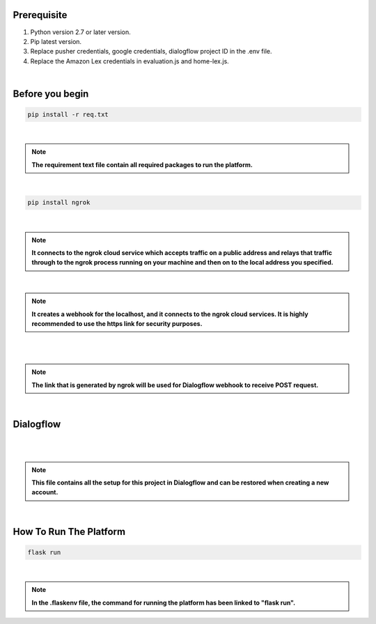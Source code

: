 Prerequisite
----------------

#. Python version 2.7 or later version.
#. Pip latest version.
#. Replace pusher credentials, google credentials, dialogflow project ID in the .env file.
#. Replace the Amazon Lex credentials in evaluation.js and home-lex.js.

|

Before you begin
----------------

.. code-block:: shell


    pip install -r req.txt

|

.. note::


  **The requirement text file contain all required packages to run the platform.**

|

.. code-block:: shell


    pip install ngrok

|

.. note::


	**It connects to the ngrok cloud service which accepts traffic on a public address and relays that traffic through to the ngrok process running on your machine and then on to the local address you specified.**

|

.. image:: flask_framework/static/media/ngrokterminal.png
   :width: 200
   :height: 100

.. note::


  **It creates a webhook for the localhost, and it connects to the ngrok cloud services. It is highly recommended to use the https link for security purposes.**

|

.. image:: flask_framework/static/media/ngrokdialog.png
   :width: 200
   :height: 100

|

.. note::


	**The link that is generated by ngrok will be used for Dialogflow webhook to receive POST request.**

|

Dialogflow
----------------

|

.. image:: flask_framework/static/media/dialogflowzip.PNG
   :width: 300

|

.. note::


	**This file contains all the setup for this project in Dialogflow and can be restored when creating a new account.**

|

How To Run The Platform
-----------------------


.. code-block:: shell


    flask run

|

.. note::


	**In the .flaskenv file, the command for running the platform has been linked to "flask run".**
